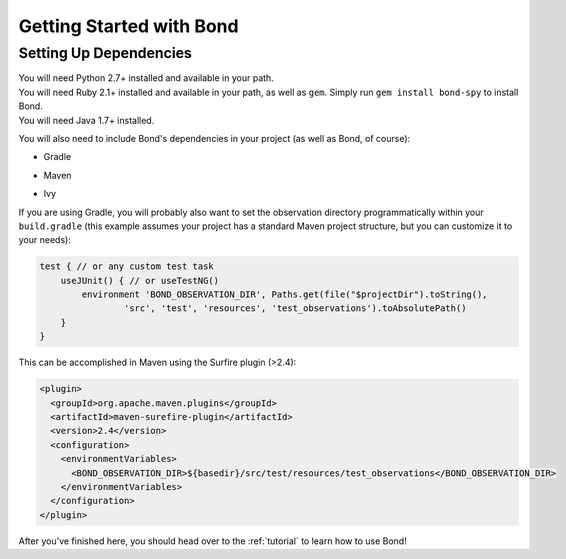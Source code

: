 .. _gettingstarted:

===========================
Getting Started with Bond
===========================

Setting Up Dependencies
-----------------------

.. container:: tab-section-group

    .. container:: tab-section-python

        You will need Python 2.7+ installed and available in your path. 

    .. container:: tab-section-ruby
 
        You will need Ruby 2.1+ installed and available in your path, as well as ``gem``. 
        Simply run ``gem install bond-spy`` to install Bond.

    .. container:: tab-section-java

        You will need Java 1.7+ installed.

        You will also need to include Bond's dependencies in your project (as well as Bond, of course):

        - Gradle
            .. code-block:: groovy
                :emphasize-lines: 2
     
                dependencies {
                    compile: 'bond:bond:0.1'
                    test 'com.google.guava:guava:18.0'
                    test 'com.google.code.gson:gson:2.4'
                    test 'com.googlecode.java-diff-utils:diffutils:1.2.1'
                    test 'junit:junit:4.12'
                }

        - Maven
            .. code-block:: xml
                :emphasize-lines: 1-5

                <dependency>
                    <groupId>bond</groupId>
                    <artifactId>bond</artifactId>
                    <version>0.1</version>
                </dependency>                
                <dependency>
                    <groupId>com.google.guava</groupId>
                    <artifactId>guava</artifactId>
                    <version>18.0</version>
                </dependency>
                <dependency>
                    <groupId>com.google.code.gson</groupId>
                    <artifactId>gson</artifactId>
                    <version>2.4</version>
                </dependency>
                <dependency>
                    <groupId>com.googlecode.java-diff-utils</groupId>
                    <artifactId>diffutils</artifactId>
                    <version>1.2.1</version>
                </dependency>
                <dependency>
                    <groupId>junit</groupId>
                    <artifactId>junit</artifactId>
                    <version>4.12</version>
                </dependency>

        - Ivy
            .. code-block:: xml
                :emphasize-lines: 1

                <dependency org="bond" name="bond" rev="0.1" />
                <dependency org="com.google.guava" name="guava" rev="18.0" />
                <dependency org="com.google.code.gson" name="gson" rev="2.4" />
                <dependency org="com.googlecode.java-diff-utils" name="diffutils" rev="1.2.1" />
                <dependency org="junit" name="junit" rev="4.12" />

        If you are using Gradle, you will probably also want to set the observation directory 
        programmatically within your ``build.gradle`` (this example assumes your project has a standard 
        Maven project structure, but you can customize it to your needs):

        .. code-block:: groovy

            test { // or any custom test task
                useJUnit() { // or useTestNG()
                    environment 'BOND_OBSERVATION_DIR', Paths.get(file("$projectDir").toString(),
                            'src', 'test', 'resources', 'test_observations').toAbsolutePath()
                }
            }

        This can be accomplished in Maven using the Surfire plugin (>2.4):

        .. code-block:: xml

            <plugin>
              <groupId>org.apache.maven.plugins</groupId>
              <artifactId>maven-surefire-plugin</artifactId>
              <version>2.4</version>
              <configuration>
                <environmentVariables>
                  <BOND_OBSERVATION_DIR>${basedir}/src/test/resources/test_observations</BOND_OBSERVATION_DIR>
                </environmentVariables>
              </configuration>
            </plugin>

After you've finished here, you should head over to the :ref:`tutorial` to learn how to use Bond!

